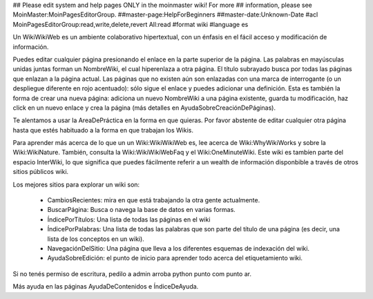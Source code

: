 ## Please edit system and help pages ONLY in the moinmaster wiki! For more
## information, please see MoinMaster:MoinPagesEditorGroup.
##master-page:HelpForBeginners
##master-date:Unknown-Date
#acl MoinPagesEditorGroup:read,write,delete,revert All:read
#format wiki
#language es

Un WikiWikiWeb es un ambiente colaborativo hipertextual, con un énfasis en el fácil acceso y modificación de información.

Puedes editar cualquier página presionando el enlace en la parte superior de la página. Las palabras en mayúsculas unidas juntas forman un NombreWiki, el cual hiperenlaza a otra página. El título subrayado busca por todas las páginas que enlazan a la página actual. Las páginas que no existen aún son enlazadas con una marca de interrogante (o un despliegue diferente en rojo acentuado): sólo sigue el enlace y puedes adicionar una definición. Esta es también la forma de crear una nueva página: adiciona un nuevo NombreWiki a una página existente, guarda tu modificación, haz click en un nuevo enlace y crea la página (más detalles en AyudaSobreCreaciónDePáginas).

Te alentamos a usar la AreaDePráctica en la forma en que quieras. Por favor abstente de editar cualquier otra página hasta que estés habituado a la forma en que trabajan los Wikis.

Para aprender más acerca de lo que un un Wiki:WikiWikiWeb es, lee acerca de Wiki:WhyWikiWorks y sobre la Wiki:WikiNature. También, consulta la Wiki:WikiWikiWebFaq y el Wiki:OneMinuteWiki. Este wiki es tambíen parte del espacio InterWiki, lo que significa que puedes fácilmente referir a un wealth de información disponbible a través de otros sitios públicos wiki.

Los mejores sitios para explorar un wiki son:

 * CambiosRecientes: mira en que está trabajando la otra gente actualmente.
 * BuscarPágina: Busca o navega la base de datos en varias formas.
 * ÍndicePorTítulos: Una lista de todas las páginas en el wiki
 * ÍndicePorPalabras: Una lista de todas las palabras que son parte del título de una página (es decir, una lista de los conceptos en un wiki).
 * NavegaciónDelSitio: Una página que lleva a los diferentes esquemas de indexación del wiki.
 * AyudaSobreEdición: el punto de inicio para aprender todo acerca del etiquetamiento wiki.

Si no tenés permiso de escritura, pedilo a admin arroba python punto com punto ar.

Más ayuda en las páginas AyudaDeContenidos e ÍndiceDeAyuda.
